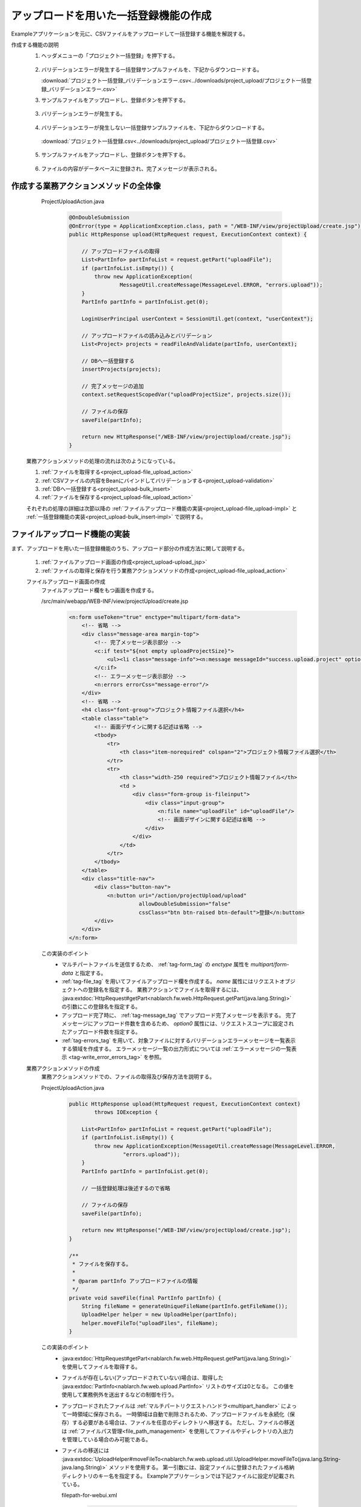 .. _`project_upload`:

アップロードを用いた一括登録機能の作成
==========================================
Exampleアプリケーションを元に、CSVファイルをアップロードして一括登録する機能を解説する。

作成する機能の説明
  1. ヘッダメニューの「プロジェクト一括登録」を押下する。

    .. image:: ../images/project_upload/project_upload-link.png
      :scale: 80

  2. バリデーションエラーが発生する一括登録サンプルファイルを、下記からダウンロードする。

     :download:`プロジェクト一括登録_バリデーションエラー.csv<../downloads/project_upload/プロジェクト一括登録_バリデーションエラー.csv>`

  3. サンプルファイルをアップロードし、登録ボタンを押下する。

    .. image:: ../images/project_upload/project_upload-invalid_upload.png
      :scale: 80

  3. バリデーションエラーが発生する。

    .. image:: ../images/project_upload/project_upload-validate.png
      :scale: 80

  4. バリデーションエラーが発生しない一括登録サンプルファイルを、下記からダウンロードする。

    :download:`プロジェクト一括登録.csv<../downloads/project_upload/プロジェクト一括登録.csv>`

  5. サンプルファイルをアップロードし、登録ボタンを押下する。

    .. image:: ../images/project_upload/project_upload-valid_upload.png
      :scale: 80

  6. ファイルの内容がデータベースに登録され、完了メッセージが表示される。

    .. image:: ../images/project_upload/project_upload-complete.png
      :scale: 80

作成する業務アクションメソッドの全体像
-----------------------------------------------------

    ProjectUploadAction.java
      .. code-block:: java

        @OnDoubleSubmission
        @OnError(type = ApplicationException.class, path = "/WEB-INF/view/projectUpload/create.jsp")
        public HttpResponse upload(HttpRequest request, ExecutionContext context) {

            // アップロードファイルの取得
            List<PartInfo> partInfoList = request.getPart("uploadFile");
            if (partInfoList.isEmpty()) {
                throw new ApplicationException(
                        MessageUtil.createMessage(MessageLevel.ERROR, "errors.upload"));
            }
            PartInfo partInfo = partInfoList.get(0);

            LoginUserPrincipal userContext = SessionUtil.get(context, "userContext");

            // アップロードファイルの読み込みとバリデーション
            List<Project> projects = readFileAndValidate(partInfo, userContext);

            // DBへ一括登録する
            insertProjects(projects);

            // 完了メッセージの追加
            context.setRequestScopedVar("uploadProjectSize", projects.size());

            // ファイルの保存
            saveFile(partInfo);

            return new HttpResponse("/WEB-INF/view/projectUpload/create.jsp");
        }
  
  業務アクションメソッドの処理の流れは次のようになっている。
  
  #. :ref:`ファイルを取得する<project_upload-file_upload_action>`
  #. :ref:`CSVファイルの内容をBeanにバインドしてバリデーションする<project_upload-validation>`
  #. :ref:`DBへ一括登録する<project_upload-bulk_insert>`
  #. :ref:`ファイルを保存する<project_upload-file_upload_action>`
  
  それぞれの処理の詳細は次節以降の
  :ref:`ファイルアップロード機能の実装<project_upload-file_upload-impl>` と
  :ref:`一括登録機能の実装<project_upload-bulk_insert-impl>` で説明する。

.. _`project_upload-file_upload-impl`:

ファイルアップロード機能の実装
-----------------------------------------------------
まず、アップロードを用いた一括登録機能のうち、アップロード部分の作成方法に関して説明する。

  #. :ref:`ファイルアップロード画面の作成<project_upload-upload_jsp>`
  #. :ref:`ファイルの取得と保存を行う業務アクションメソッドの作成<project_upload-file_upload_action>`

  .. _`project_upload-upload_jsp`:

  ファイルアップロード画面の作成
    ファイルアップロード欄をもつ画面を作成する。

    /src/main/webapp/WEB-INF/view/projectUpload/create.jsp
      .. code-block:: jsp

        <n:form useToken="true" enctype="multipart/form-data">
            <!-- 省略 -->
            <div class="message-area margin-top">
                <!-- 完了メッセージ表示部分 -->
                <c:if test="${not empty uploadProjectSize}">
                    <ul><li class="message-info"><n:message messageId="success.upload.project" option0="${uploadProjectSize}" /></li></ul>
                </c:if>
                <!-- エラーメッセージ表示部分 -->
                <n:errors errorCss="message-error"/>
            </div>
            <!-- 省略 -->
            <h4 class="font-group">プロジェクト情報ファイル選択</h4>
            <table class="table">
                <!-- 画面デザインに関する記述は省略 -->
                <tbody>
                    <tr>
                        <th class="item-norequired" colspan="2">プロジェクト情報ファイル選択</th>
                    </tr>
                    <tr>
                        <th class="width-250 required">プロジェクト情報ファイル</th>
                        <td >
                            <div class="form-group is-fileinput">
                                <div class="input-group">
                                    <n:file name="uploadFile" id="uploadFile"/>
                                    <!-- 画面デザインに関する記述は省略 -->
                                </div>
                            </div>
                        </td>
                    </tr>
                </tbody>
            </table>
            <div class="title-nav">
                <div class="button-nav">
                    <n:button uri="/action/projectUpload/upload"
                              allowDoubleSubmission="false"
                              cssClass="btn btn-raised btn-default">登録</n:button>
                </div>
            </div>
        </n:form>

    この実装のポイント
      * マルチパートファイルを送信するため、 :ref:`tag-form_tag` の `enctype` 属性を `multipart/form-data` と指定する。
      * :ref:`tag-file_tag` を用いてファイルアップロード欄を作成する。 `name` 属性にはリクエストオブジェクトへの登録名を指定する。
        業務アクションでファイルを取得するには、 :java:extdoc:`HttpRequest#getPart<nablarch.fw.web.HttpRequest.getPart(java.lang.String)>`
        の引数にこの登録名を指定する。
      * アップロード完了時に、 :ref:`tag-message_tag` でアップロード完了メッセージを表示する。
        完了メッセージにアップロード件数を含めるため、 `option0` 属性には、リクエストスコープに設定されたアップロード件数を指定する。
      * :ref:`tag-errors_tag` を用いて、対象ファイルに対するバリデーションエラーメッセージを一覧表示する領域を作成する。
        エラーメッセージ一覧の出力形式については :ref:`エラーメッセージの一覧表示 <tag-write_error_errors_tag>` を参照。

  .. _`project_upload-file_upload_action`:

  業務アクションメソッドの作成
    業務アクションメソッドでの、ファイルの取得及び保存方法を説明する。

    ProjectUploadAction.java
      .. code-block:: java

        public HttpResponse upload(HttpRequest request, ExecutionContext context)
                throws IOException {

            List<PartInfo> partInfoList = request.getPart("uploadFile");
            if (partInfoList.isEmpty()) {
                throw new ApplicationException(MessageUtil.createMessage(MessageLevel.ERROR,
                         "errors.upload"));
            }
            PartInfo partInfo = partInfoList.get(0);

            // 一括登録処理は後述するので省略

            // ファイルの保存
            saveFile(partInfo);

            return new HttpResponse("/WEB-INF/view/projectUpload/create.jsp");
        }
        
        /**
         * ファイルを保存する。
         *
         * @param partInfo アップロードファイルの情報
         */
        private void saveFile(final PartInfo partInfo) {
            String fileName = generateUniqueFileName(partInfo.getFileName());
            UploadHelper helper = new UploadHelper(partInfo);
            helper.moveFileTo("uploadFiles", fileName);
        }

    この実装のポイント
      * :java:extdoc:`HttpRequest#getPart<nablarch.fw.web.HttpRequest.getPart(java.lang.String)>` を使用してファイルを取得する。
      * ファイルが存在しない(アップロードされていない)場合は、取得した :java:extdoc:`PartInfo<nablarch.fw.web.upload.PartInfo>` リストのサイズは0となる。
        この値を使用して業務例外を送出するなどの制御を行う。
      * アップロードされたファイルは :ref:`マルチパートリクエストハンドラ<multipart_handler>` によって一時領域に保存される。
        一時領域は自動で削除されるため、アップロードファイルを永続化（保存）する必要がある場合は、ファイルを任意のディレクトリへ移送する。
        ただし、ファイルの移送は :ref:`ファイルパス管理<file_path_management>` を使用してファイルやディレクトリの入出力を管理している場合のみ可能である。
      * ファイルの移送には :java:extdoc:`UploadHelper#moveFileTo<nablarch.fw.web.upload.util.UploadHelper.moveFileTo(java.lang.String-java.lang.String)>` メソッドを使用する。
        第一引数には、設定ファイルに登録されたファイル格納ディレクトリのキー名を指定する。
        Exampleアプリケーションでは下記ファイルに設定が記載されている。

        filepath-for-webui.xml
          .. code-block:: xml

            <!-- ファイルパス定義 -->
            <component name="filePathSetting"
                    class="nablarch.core.util.FilePathSetting" autowireType="None">
              <property name="basePathSettings">
                <map>
                  <!--省略 -->
                  <!--アップロードファイルの格納ディレクトリ-->
                  <entry key="uploadFiles" value="file:./work/input" />
                </map>
              </property>
              <!-- 省略 -->
            </component>

.. _`project_upload-bulk_insert-impl`:

一括登録機能の実装
----------------------------
アップロードを用いた一括登録機能のうち、一括登録部分の作成方法に関して説明する。

    #. :ref:`ファイルをバインドするBeanの作成<project_upload-create_bean>`
    #. :ref:`ファイルを一括登録する業務アクションメソッドの作成<project_upload-bulk_action>`

.. _`project_upload-create_bean`:

ファイルの内容をバインドするBeanの作成
  ファイルの内容をバインドするBeanを作成する。

  ProjectUploadDto.java
    .. code-block:: java

      @Csv(headers = { /** ヘッダを記述 **/},
              properties = { /** バインド対象のプロパティ **/},
              type = Csv.CsvType.CUSTOM)
      @CsvFormat(charset = "Shift_JIS", fieldSeparator = ',',ignoreEmptyLine = true,
              lineSeparator = "\r\n", quote = '"',
              quoteMode = CsvDataBindConfig.QuoteMode.NORMAL, requiredHeader = true, emptyToNull = true)
      public class ProjectUploadDto implements Serializable {

          // 一部項目のみ抜粋。ゲッタ及びセッタは省略

          /** プロジェクト名 */
          @Required(message = "{nablarch.core.validation.ee.Required.upload}")
          @Domain("projectName")
          private String projectName;

          /** プロジェクト種別 */
          @Required(message = "{nablarch.core.validation.ee.Required.upload}")
          @Domain("projectType")
          private String projectType;

          // 処理対象行の行数を保持するプロパティ。セッタは省略。
          /** 行数 */
          private Long lineNumber;

          /**
           * 行数を取得する。
           * @return 行数
           */
          @LineNumber
          public Long getLineNumber() {
              return lineNumber;
          }
      }

  この実装のポイント
    * アップロードされたCSVファイルの内容と、Beanのプロパティとの紐付けの設定は、 :java:extdoc:`@Csv<nablarch.common.databind.csv.Csv>` を使用する。
      受け付けるCSVのフォーマットの指定は、 :java:extdoc:`@CsvFormat<nablarch.common.databind.csv.CsvFormat>` を使用する。
      （ :ref:`デフォルトのフォーマットの指定<data_bind-csv_format_set>` を使用する場合は、 :java:extdoc:`@CsvFormat<nablarch.common.databind.csv.CsvFormat>` は不要）
      アノテーションの設定方法の詳細は、 :ref:`CSVファイルをJava Beansクラスにバインドする場合のフォーマット指定方法 <data_bind-csv_format-beans>` を参照。
    * プロパティに :java:extdoc:`@Required<nablarch.core.validation.ee.Required>` や :java:extdoc:`@Domain<nablarch.core.validation.ee.Domain>`
      などのバリデーション用のアノテーションを付与して :ref:`Bean Validation<bean_validation>` を行う。
    * ファイルからの入力値を受け付けるため、 :ref:`プロパティはString型で定義し<bean_validation-form_property>`、
      適切な型への変換はバリデーションを通過した安全な値に対して行う。
    * 行数プロパティを定義し、ゲッタに :java:extdoc:`LineNumber<nablarch.common.databind.LineNumber>` を付与することで、
      対象データが何行目のデータであるかを自動的に設定できる。

    .. tip::
      入力必須項目のバリデーションエラーメッセージを、ファイルアップロードに対するメッセージとして適切なものに変更している。
      バリデーションメッセージの指定方法については、 :ref:`入力値のチェックルールを設定する<client_create_validation_rule>` を参照。

.. _`project_upload-bulk_action`:

業務アクションメソッドの作成
  アップロードされたファイルの内容をデータベースに登録する業務アクションメソッドを作成する。

  .. _`project_upload-validation`:

  1.CSVファイルの内容をBeanにバインドしてバリデーションする
    ProjectUploadAction.java
      .. code-block:: java

        private List<Project> readFileAndValidate(final PartInfo partInfo, final LoginUserPrincipal userContext) {
            List<Message> messages = new ArrayList<>();
            List<Project> projects = new ArrayList<>();

            // ファイルの内容をBeanにバインドしてバリデーションする
            try (final ObjectMapper<ProjectUploadDto> mapper
                     = ObjectMapperFactory.create(
                            ProjectUploadDto.class, partInfo.getInputStream())) {
                ProjectUploadDto projectUploadDto;

                while ((projectUploadDto = mapper.read()) != null) {

                    // 検証して結果メッセージを設定する
                    messages.addAll(validate(projectUploadDto));

                    // エンティティを作成
                    projects.add(createProject(projectUploadDto, userContext.getUserId()));
                }
            } catch (InvalidDataFormatException e) {
                // ファイルフォーマットが不正な行がある場合はその時点で解析終了
                messages.add(
                    MessageUtil.createMessage(
                        MessageLevel.ERROR, "errors.upload.format", e.getLineNumber()));
            }

            // 一件でもエラーがある場合はデータベースに登録しない
            if (!messages.isEmpty()) {
                throw new ApplicationException(messages);
            }
            return projects;
        }
    
        /**
         * プロジェクト情報をバリデーションして、結果をメッセージリストに格納する。
         *
         * @param projectUploadDto CSVから生成したプロジェクト情報Bean
         * @return messages         バリデーション結果のメッセージのリスト
         */
        private List<Message> validate(final ProjectUploadDto projectUploadDto) {

            List<Message> messages = new ArrayList<>();

            // 単項目バリデーション。Dtoに定義したアノテーションを元にBean Validationを実行する
            try {
                ValidatorUtil.validate(projectUploadDto);
            } catch (ApplicationException e) {
                messages.addAll(e.getMessages()
                        .stream()
                        .map(message -> MessageUtil.createMessage(MessageLevel.ERROR,
                                "errors.upload.validate", projectUploadDto.getLineNumber(), message))
                        .collect(Collectors.toList()));
            }

            // 顧客存在チェック
            if (!existsClient(projectUploadDto)) {
                messages.add(MessageUtil.createMessage(MessageLevel.ERROR,
                        "errors.upload.client", projectUploadDto.getLineNumber()));
            }

            return messages;
        }

    この実装のポイント
      * ファイルをBeanにバインドして取得するには、 :ref:`データバインド<data_bind>` が提供する、
        :java:extdoc:`ObjectMapper <nablarch.common.databind.ObjectMapper>` を使用する。
      * 取得した :java:extdoc:`ObjectMapper <nablarch.common.databind.ObjectMapper>` オブジェクトに対して、
        :java:extdoc:`ObjectMapper#read <nablarch.common.databind.ObjectMapper.read()>` を実行することで、バインド済みBeanのリストを取得できる。
      * :java:extdoc:`ValidatorUtil#getValidator <nablarch.core.validation.ee.ValidatorUtil.getValidator()>` を使用して
        :java:extdoc:`Validator <javax.validation.Validator>` オブジェクトを生成することで、任意のBeanに対して :ref:`Bean Validation<bean_validation>` を実行できる。
      * エラーが発生した時点でバリデーションを中止せず、最終行まで検証する場合、
        バリデーション終了後に全行分のエラーメッセージを格納した :java:extdoc:`Message<nablarch.core.message.Message>` のリスト
        を引数に :java:extdoc:`ApplicationException<nablarch.core.message.ApplicationException>` を生成して送出することで、
        :ref:`tag-errors_tag` で画面に出力できる。
      * バリデーションメッセージにプロパティ名を付与する方法については
        :ref:`バリデーションエラー時のメッセージに項目名を含めたい<bean_validation-property_name>` を参照し実装する。
    

  .. _`project_upload-bulk_insert`:

  2.DBへ一括登録する
    ProjectUploadAction.java
      .. code-block:: java

        public HttpResponse upload(HttpRequest request,ExecutionContext context)
                throws IOException {

            // バリデーションの実行は前述

            // DBへ一括登録する
            insertProjects(projects);

            // ファイル保存は前述
        }

        /**
         * 複数のプロジェクトエンティティを一括でデータベースに登録する。
         * @param projects 検証済みのプロジェクトリスト
         */
        private void insertProjects(List<Project> projects) {

          List<Project> insertProjects = new ArrayList<Project>();

          for (Project project : projects) {
              insertProjects.add(project);
              // 100件ごとにbatchInsertする
              if (insertProjects.size() >= 100) {
                  UniversalDao.batchInsert(insertProjects);
                  insertProjects.clear();
              }
          }

          if (!insertProjects.isEmpty()) {
              UniversalDao.batchInsert(insertProjects);
          }
        }

    この実装のポイント
      * 一括登録は、 :java:extdoc:`UniversalDao#batchInsert <nablarch.common.dao.UniversalDao.batchInsert(java.util.List)>`
        を使用して実行する。
      * 一度に登録する件数が膨大になるとパフォーマンスの低下を招く可能性があるため、一括登録１回ごとの件数に上限を設定する。

アップロードを用いた一括登録機能の解説は以上。

:ref:`Getting Started TOPページへ <getting_started>`